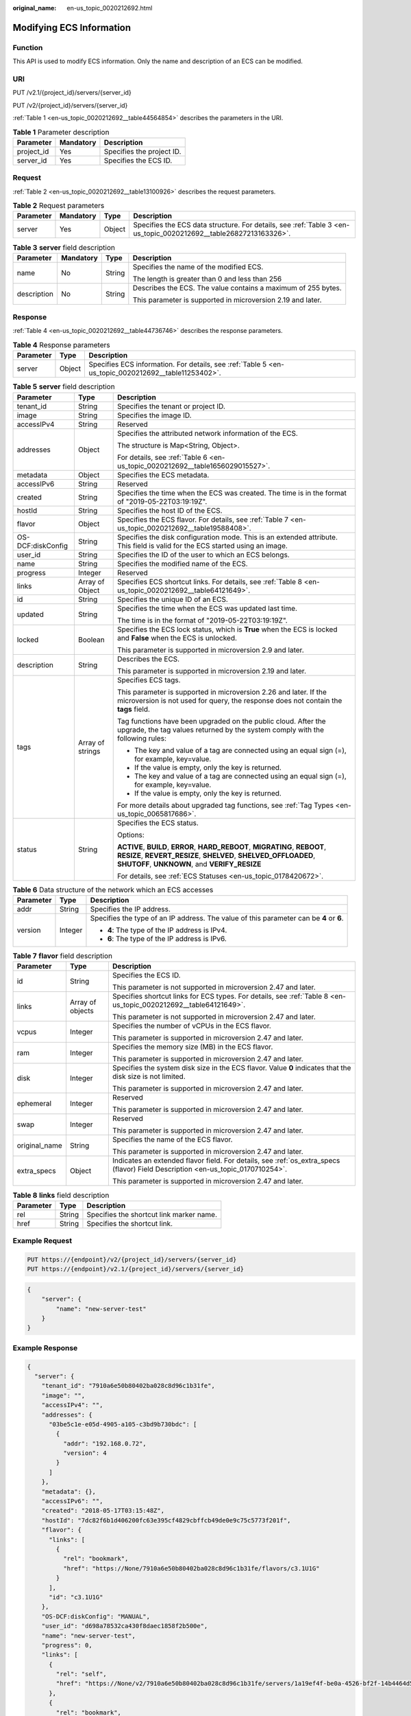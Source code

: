 :original_name: en-us_topic_0020212692.html

.. _en-us_topic_0020212692:

Modifying ECS Information
=========================

Function
--------

This API is used to modify ECS information. Only the name and description of an ECS can be modified.

URI
---

PUT /v2.1/{project_id}/servers/{server_id}

PUT /v2/{project_id}/servers/{server_id}

:ref:`Table 1 <en-us_topic_0020212692__table44564854>` describes the parameters in the URI.

.. _en-us_topic_0020212692__table44564854:

.. table:: **Table 1** Parameter description

   ========== ========= =========================
   Parameter  Mandatory Description
   ========== ========= =========================
   project_id Yes       Specifies the project ID.
   server_id  Yes       Specifies the ECS ID.
   ========== ========= =========================

Request
-------

:ref:`Table 2 <en-us_topic_0020212692__table13100926>` describes the request parameters.

.. _en-us_topic_0020212692__table13100926:

.. table:: **Table 2** Request parameters

   +-----------+-----------+--------+------------------------------------------------------------------------------------------------------------------+
   | Parameter | Mandatory | Type   | Description                                                                                                      |
   +===========+===========+========+==================================================================================================================+
   | server    | Yes       | Object | Specifies the ECS data structure. For details, see :ref:`Table 3 <en-us_topic_0020212692__table26827213163326>`. |
   +-----------+-----------+--------+------------------------------------------------------------------------------------------------------------------+

.. _en-us_topic_0020212692__table26827213163326:

.. table:: **Table 3** **server** field description

   +-----------------+-----------------+-----------------+---------------------------------------------------------------+
   | Parameter       | Mandatory       | Type            | Description                                                   |
   +=================+=================+=================+===============================================================+
   | name            | No              | String          | Specifies the name of the modified ECS.                       |
   |                 |                 |                 |                                                               |
   |                 |                 |                 | The length is greater than 0 and less than 256                |
   +-----------------+-----------------+-----------------+---------------------------------------------------------------+
   | description     | No              | String          | Describes the ECS. The value contains a maximum of 255 bytes. |
   |                 |                 |                 |                                                               |
   |                 |                 |                 | This parameter is supported in microversion 2.19 and later.   |
   +-----------------+-----------------+-----------------+---------------------------------------------------------------+

Response
--------

:ref:`Table 4 <en-us_topic_0020212692__table44736746>` describes the response parameters.

.. _en-us_topic_0020212692__table44736746:

.. table:: **Table 4** Response parameters

   +-----------+--------+-----------------------------------------------------------------------------------------------------+
   | Parameter | Type   | Description                                                                                         |
   +===========+========+=====================================================================================================+
   | server    | Object | Specifies ECS information. For details, see :ref:`Table 5 <en-us_topic_0020212692__table11253402>`. |
   +-----------+--------+-----------------------------------------------------------------------------------------------------+

.. _en-us_topic_0020212692__table11253402:

.. table:: **Table 5** **server** field description

   +-----------------------+-----------------------+--------------------------------------------------------------------------------------------------------------------------------------------------------------------------------------------------+
   | Parameter             | Type                  | Description                                                                                                                                                                                      |
   +=======================+=======================+==================================================================================================================================================================================================+
   | tenant_id             | String                | Specifies the tenant or project ID.                                                                                                                                                              |
   +-----------------------+-----------------------+--------------------------------------------------------------------------------------------------------------------------------------------------------------------------------------------------+
   | image                 | String                | Specifies the image ID.                                                                                                                                                                          |
   +-----------------------+-----------------------+--------------------------------------------------------------------------------------------------------------------------------------------------------------------------------------------------+
   | accessIPv4            | String                | Reserved                                                                                                                                                                                         |
   +-----------------------+-----------------------+--------------------------------------------------------------------------------------------------------------------------------------------------------------------------------------------------+
   | addresses             | Object                | Specifies the attributed network information of the ECS.                                                                                                                                         |
   |                       |                       |                                                                                                                                                                                                  |
   |                       |                       | The structure is Map<String, Object>.                                                                                                                                                            |
   |                       |                       |                                                                                                                                                                                                  |
   |                       |                       | For details, see :ref:`Table 6 <en-us_topic_0020212692__table1656029015527>`.                                                                                                                    |
   +-----------------------+-----------------------+--------------------------------------------------------------------------------------------------------------------------------------------------------------------------------------------------+
   | metadata              | Object                | Specifies the ECS metadata.                                                                                                                                                                      |
   +-----------------------+-----------------------+--------------------------------------------------------------------------------------------------------------------------------------------------------------------------------------------------+
   | accessIPv6            | String                | Reserved                                                                                                                                                                                         |
   +-----------------------+-----------------------+--------------------------------------------------------------------------------------------------------------------------------------------------------------------------------------------------+
   | created               | String                | Specifies the time when the ECS was created. The time is in the format of "2019-05-22T03:19:19Z".                                                                                                |
   +-----------------------+-----------------------+--------------------------------------------------------------------------------------------------------------------------------------------------------------------------------------------------+
   | hostId                | String                | Specifies the host ID of the ECS.                                                                                                                                                                |
   +-----------------------+-----------------------+--------------------------------------------------------------------------------------------------------------------------------------------------------------------------------------------------+
   | flavor                | Object                | Specifies the ECS flavor. For details, see :ref:`Table 7 <en-us_topic_0020212692__table19588408>`.                                                                                               |
   +-----------------------+-----------------------+--------------------------------------------------------------------------------------------------------------------------------------------------------------------------------------------------+
   | OS-DCF:diskConfig     | String                | Specifies the disk configuration mode. This is an extended attribute. This field is valid for the ECS started using an image.                                                                    |
   +-----------------------+-----------------------+--------------------------------------------------------------------------------------------------------------------------------------------------------------------------------------------------+
   | user_id               | String                | Specifies the ID of the user to which an ECS belongs.                                                                                                                                            |
   +-----------------------+-----------------------+--------------------------------------------------------------------------------------------------------------------------------------------------------------------------------------------------+
   | name                  | String                | Specifies the modified name of the ECS.                                                                                                                                                          |
   +-----------------------+-----------------------+--------------------------------------------------------------------------------------------------------------------------------------------------------------------------------------------------+
   | progress              | Integer               | Reserved                                                                                                                                                                                         |
   +-----------------------+-----------------------+--------------------------------------------------------------------------------------------------------------------------------------------------------------------------------------------------+
   | links                 | Array of Object       | Specifies ECS shortcut links. For details, see :ref:`Table 8 <en-us_topic_0020212692__table64121649>`.                                                                                           |
   +-----------------------+-----------------------+--------------------------------------------------------------------------------------------------------------------------------------------------------------------------------------------------+
   | id                    | String                | Specifies the unique ID of an ECS.                                                                                                                                                               |
   +-----------------------+-----------------------+--------------------------------------------------------------------------------------------------------------------------------------------------------------------------------------------------+
   | updated               | String                | Specifies the time when the ECS was updated last time.                                                                                                                                           |
   |                       |                       |                                                                                                                                                                                                  |
   |                       |                       | The time is in the format of "2019-05-22T03:19:19Z".                                                                                                                                             |
   +-----------------------+-----------------------+--------------------------------------------------------------------------------------------------------------------------------------------------------------------------------------------------+
   | locked                | Boolean               | Specifies the ECS lock status, which is **True** when the ECS is locked and **False** when the ECS is unlocked.                                                                                  |
   |                       |                       |                                                                                                                                                                                                  |
   |                       |                       | This parameter is supported in microversion 2.9 and later.                                                                                                                                       |
   +-----------------------+-----------------------+--------------------------------------------------------------------------------------------------------------------------------------------------------------------------------------------------+
   | description           | String                | Describes the ECS.                                                                                                                                                                               |
   |                       |                       |                                                                                                                                                                                                  |
   |                       |                       | This parameter is supported in microversion 2.19 and later.                                                                                                                                      |
   +-----------------------+-----------------------+--------------------------------------------------------------------------------------------------------------------------------------------------------------------------------------------------+
   | tags                  | Array of strings      | Specifies ECS tags.                                                                                                                                                                              |
   |                       |                       |                                                                                                                                                                                                  |
   |                       |                       | This parameter is supported in microversion 2.26 and later. If the microversion is not used for query, the response does not contain the **tags** field.                                         |
   |                       |                       |                                                                                                                                                                                                  |
   |                       |                       | Tag functions have been upgraded on the public cloud. After the upgrade, the tag values returned by the system comply with the following rules:                                                  |
   |                       |                       |                                                                                                                                                                                                  |
   |                       |                       | -  The key and value of a tag are connected using an equal sign (=), for example, key=value.                                                                                                     |
   |                       |                       | -  If the value is empty, only the key is returned.                                                                                                                                              |
   |                       |                       |                                                                                                                                                                                                  |
   |                       |                       | -  The key and value of a tag are connected using an equal sign (=), for example, key=value.                                                                                                     |
   |                       |                       | -  If the value is empty, only the key is returned.                                                                                                                                              |
   |                       |                       |                                                                                                                                                                                                  |
   |                       |                       | For more details about upgraded tag functions, see :ref:`Tag Types <en-us_topic_0065817686>`.                                                                                                    |
   +-----------------------+-----------------------+--------------------------------------------------------------------------------------------------------------------------------------------------------------------------------------------------+
   | status                | String                | Specifies the ECS status.                                                                                                                                                                        |
   |                       |                       |                                                                                                                                                                                                  |
   |                       |                       | Options:                                                                                                                                                                                         |
   |                       |                       |                                                                                                                                                                                                  |
   |                       |                       | **ACTIVE**, **BUILD**, **ERROR**, **HARD_REBOOT**, **MIGRATING**, **REBOOT**, **RESIZE**, **REVERT_RESIZE**, **SHELVED**, **SHELVED_OFFLOADED**, **SHUTOFF**, **UNKNOWN**, and **VERIFY_RESIZE** |
   |                       |                       |                                                                                                                                                                                                  |
   |                       |                       | For details, see :ref:`ECS Statuses <en-us_topic_0178420672>`.                                                                                                                                   |
   +-----------------------+-----------------------+--------------------------------------------------------------------------------------------------------------------------------------------------------------------------------------------------+

.. _en-us_topic_0020212692__table1656029015527:

.. table:: **Table 6** Data structure of the network which an ECS accesses

   +-----------------------+-----------------------+-----------------------------------------------------------------------------------------+
   | Parameter             | Type                  | Description                                                                             |
   +=======================+=======================+=========================================================================================+
   | addr                  | String                | Specifies the IP address.                                                               |
   +-----------------------+-----------------------+-----------------------------------------------------------------------------------------+
   | version               | Integer               | Specifies the type of an IP address. The value of this parameter can be **4** or **6**. |
   |                       |                       |                                                                                         |
   |                       |                       | -  **4**: The type of the IP address is IPv4.                                           |
   |                       |                       | -  **6**: The type of the IP address is IPv6.                                           |
   +-----------------------+-----------------------+-----------------------------------------------------------------------------------------+

.. _en-us_topic_0020212692__table19588408:

.. table:: **Table 7** **flavor** field description

   +-----------------------+-----------------------+---------------------------------------------------------------------------------------------------------------------------------+
   | Parameter             | Type                  | Description                                                                                                                     |
   +=======================+=======================+=================================================================================================================================+
   | id                    | String                | Specifies the ECS ID.                                                                                                           |
   |                       |                       |                                                                                                                                 |
   |                       |                       | This parameter is not supported in microversion 2.47 and later.                                                                 |
   +-----------------------+-----------------------+---------------------------------------------------------------------------------------------------------------------------------+
   | links                 | Array of objects      | Specifies shortcut links for ECS types. For details, see :ref:`Table 8 <en-us_topic_0020212692__table64121649>`.                |
   |                       |                       |                                                                                                                                 |
   |                       |                       | This parameter is not supported in microversion 2.47 and later.                                                                 |
   +-----------------------+-----------------------+---------------------------------------------------------------------------------------------------------------------------------+
   | vcpus                 | Integer               | Specifies the number of vCPUs in the ECS flavor.                                                                                |
   |                       |                       |                                                                                                                                 |
   |                       |                       | This parameter is supported in microversion 2.47 and later.                                                                     |
   +-----------------------+-----------------------+---------------------------------------------------------------------------------------------------------------------------------+
   | ram                   | Integer               | Specifies the memory size (MB) in the ECS flavor.                                                                               |
   |                       |                       |                                                                                                                                 |
   |                       |                       | This parameter is supported in microversion 2.47 and later.                                                                     |
   +-----------------------+-----------------------+---------------------------------------------------------------------------------------------------------------------------------+
   | disk                  | Integer               | Specifies the system disk size in the ECS flavor. Value **0** indicates that the disk size is not limited.                      |
   |                       |                       |                                                                                                                                 |
   |                       |                       | This parameter is supported in microversion 2.47 and later.                                                                     |
   +-----------------------+-----------------------+---------------------------------------------------------------------------------------------------------------------------------+
   | ephemeral             | Integer               | Reserved                                                                                                                        |
   |                       |                       |                                                                                                                                 |
   |                       |                       | This parameter is supported in microversion 2.47 and later.                                                                     |
   +-----------------------+-----------------------+---------------------------------------------------------------------------------------------------------------------------------+
   | swap                  | Integer               | Reserved                                                                                                                        |
   |                       |                       |                                                                                                                                 |
   |                       |                       | This parameter is supported in microversion 2.47 and later.                                                                     |
   +-----------------------+-----------------------+---------------------------------------------------------------------------------------------------------------------------------+
   | original_name         | String                | Specifies the name of the ECS flavor.                                                                                           |
   |                       |                       |                                                                                                                                 |
   |                       |                       | This parameter is supported in microversion 2.47 and later.                                                                     |
   +-----------------------+-----------------------+---------------------------------------------------------------------------------------------------------------------------------+
   | extra_specs           | Object                | Indicates an extended flavor field. For details, see :ref:`os_extra_specs (flavor) Field Description <en-us_topic_0170710254>`. |
   |                       |                       |                                                                                                                                 |
   |                       |                       | This parameter is supported in microversion 2.47 and later.                                                                     |
   +-----------------------+-----------------------+---------------------------------------------------------------------------------------------------------------------------------+

.. _en-us_topic_0020212692__table64121649:

.. table:: **Table 8** **links** field description

   ========= ====== ========================================
   Parameter Type   Description
   ========= ====== ========================================
   rel       String Specifies the shortcut link marker name.
   href      String Specifies the shortcut link.
   ========= ====== ========================================

Example Request
---------------

.. code-block:: text

   PUT https://{endpoint}/v2/{project_id}/servers/{server_id}
   PUT https://{endpoint}/v2.1/{project_id}/servers/{server_id}

.. code-block::

   {
       "server": {
           "name": "new-server-test"
       }
   }

Example Response
----------------

.. code-block::

   {
     "server": {
       "tenant_id": "7910a6e50b80402ba028c8d96c1b31fe",
       "image": "",
       "accessIPv4": "",
       "addresses": {
         "03be5c1e-e05d-4905-a105-c3bd9b730bdc": [
           {
             "addr": "192.168.0.72",
             "version": 4
           }
         ]
       },
       "metadata": {},
       "accessIPv6": "",
       "created": "2018-05-17T03:15:48Z",
       "hostId": "7dc82f6b1d406200fc63e395cf4829cbffcb49de0e9c75c5773f201f",
       "flavor": {
         "links": [
           {
             "rel": "bookmark",
             "href": "https://None/7910a6e50b80402ba028c8d96c1b31fe/flavors/c3.1U1G"
           }
         ],
         "id": "c3.1U1G"
       },
       "OS-DCF:diskConfig": "MANUAL",
       "user_id": "d698a78532ca430f8daec1858f2b500e",
       "name": "new-server-test",
       "progress": 0,
       "links": [
         {
           "rel": "self",
           "href": "https://None/v2/7910a6e50b80402ba028c8d96c1b31fe/servers/1a19ef4f-be0a-4526-bf2f-14b4464d536a"
         },
         {
           "rel": "bookmark",
           "href": "https://None/7910a6e50b80402ba028c8d96c1b31fe/servers/1a19ef4f-be0a-4526-bf2f-14b4464d536a"
         }
       ],
       "id": "1a19ef4f-be0a-4526-bf2f-14b4464d536a",
       "updated": "2018-05-21T00:36:27Z",
       "status": "ACTIVE"
     }
   }

Returned Values
---------------

See :ref:`Returned Values for General Requests <en-us_topic_0022067716>`.
